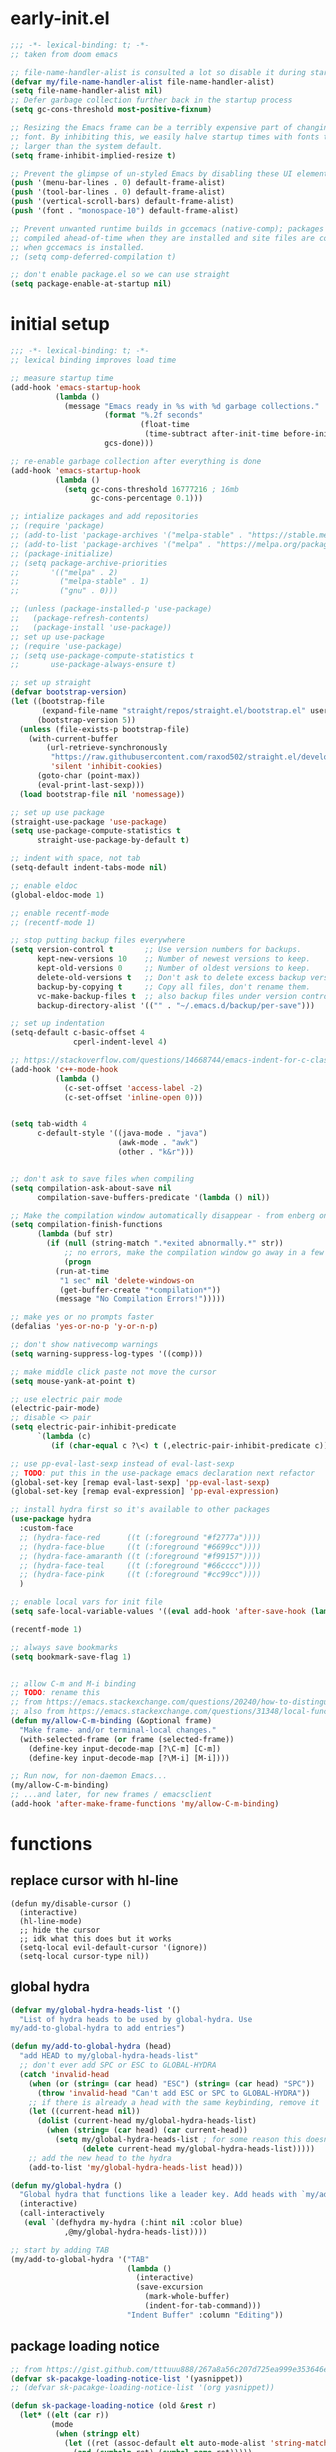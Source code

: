 * early-init.el
#+begin_src emacs-lisp :tangle early-init.el
;;; -*- lexical-binding: t; -*-
;; taken from doom emacs

;; file-name-handler-alist is consulted a lot so disable it during startup
(defvar my/file-name-handler-alist file-name-handler-alist)
(setq file-name-handler-alist nil)
;; Defer garbage collection further back in the startup process
(setq gc-cons-threshold most-positive-fixnum)

;; Resizing the Emacs frame can be a terribly expensive part of changing the
;; font. By inhibiting this, we easily halve startup times with fonts that are
;; larger than the system default.
(setq frame-inhibit-implied-resize t)

;; Prevent the glimpse of un-styled Emacs by disabling these UI elements early.
(push '(menu-bar-lines . 0) default-frame-alist)
(push '(tool-bar-lines . 0) default-frame-alist)
(push '(vertical-scroll-bars) default-frame-alist)
(push '(font . "monospace-10") default-frame-alist)

;; Prevent unwanted runtime builds in gccemacs (native-comp); packages are
;; compiled ahead-of-time when they are installed and site files are compiled
;; when gccemacs is installed.
;; (setq comp-deferred-compilation t)

;; don't enable package.el so we can use straight
(setq package-enable-at-startup nil)
#+end_src

* initial setup
#+begin_src emacs-lisp :tangle yes
;;; -*- lexical-binding: t; -*-
;; lexical binding improves load time

;; measure startup time
(add-hook 'emacs-startup-hook
          (lambda ()
            (message "Emacs ready in %s with %d garbage collections."
                     (format "%.2f seconds"
                             (float-time
                              (time-subtract after-init-time before-init-time)))
                     gcs-done)))

;; re-enable garbage collection after everything is done
(add-hook 'emacs-startup-hook
          (lambda ()
            (setq gc-cons-threshold 16777216 ; 16mb
                  gc-cons-percentage 0.1)))

;; intialize packages and add repositories
;; (require 'package)
;; (add-to-list 'package-archives '("melpa-stable" . "https://stable.melpa.org/packages/"))
;; (add-to-list 'package-archives '("melpa" . "https://melpa.org/packages/"))
;; (package-initialize)
;; (setq package-archive-priorities
;;       '(("melpa" . 2)
;;         ("melpa-stable" . 1)
;;         ("gnu" . 0)))

;; (unless (package-installed-p 'use-package)
;;   (package-refresh-contents)
;;   (package-install 'use-package))
;; set up use-package
;; (require 'use-package)
;; (setq use-package-compute-statistics t
;;       use-package-always-ensure t)

;; set up straight
(defvar bootstrap-version)
(let ((bootstrap-file
       (expand-file-name "straight/repos/straight.el/bootstrap.el" user-emacs-directory))
      (bootstrap-version 5))
  (unless (file-exists-p bootstrap-file)
    (with-current-buffer
        (url-retrieve-synchronously
         "https://raw.githubusercontent.com/raxod502/straight.el/develop/install.el"
         'silent 'inhibit-cookies)
      (goto-char (point-max))
      (eval-print-last-sexp)))
  (load bootstrap-file nil 'nomessage))

;; set up use package
(straight-use-package 'use-package)
(setq use-package-compute-statistics t
      straight-use-package-by-default t)

;; indent with space, not tab
(setq-default indent-tabs-mode nil)

;; enable eldoc
(global-eldoc-mode 1)

;; enable recentf-mode
;; (recentf-mode 1)

;; stop putting backup files everywhere
(setq version-control t       ;; Use version numbers for backups.
      kept-new-versions 10    ;; Number of newest versions to keep.
      kept-old-versions 0     ;; Number of oldest versions to keep.
      delete-old-versions t   ;; Don't ask to delete excess backup versions.
      backup-by-copying t     ;; Copy all files, don't rename them.
      vc-make-backup-files t  ;; also backup files under version control
      backup-directory-alist '(("" . "~/.emacs.d/backup/per-save"))) 

;; set up indentation
(setq-default c-basic-offset 4
              cperl-indent-level 4)

;; https://stackoverflow.com/questions/14668744/emacs-indent-for-c-class-method
(add-hook 'c++-mode-hook
          (lambda ()
            (c-set-offset 'access-label -2)
            (c-set-offset 'inline-open 0)))


(setq tab-width 4
      c-default-style '((java-mode . "java")
                        (awk-mode . "awk")
                        (other . "k&r")))


;; don't ask to save files when compiling
(setq compilation-ask-about-save nil
      compilation-save-buffers-predicate '(lambda () nil))

;; Make the compilation window automatically disappear - from enberg on #emacs
(setq compilation-finish-functions
      (lambda (buf str)
        (if (null (string-match ".*exited abnormally.*" str))
            ;; no errors, make the compilation window go away in a few seconds
            (progn
	      (run-at-time
	       "1 sec" nil 'delete-windows-on
	       (get-buffer-create "*compilation*"))
	      (message "No Compilation Errors!")))))

;; make yes or no prompts faster
(defalias 'yes-or-no-p 'y-or-n-p)

;; don't show nativecomp warnings
(setq warning-suppress-log-types '((comp)))

;; make middle click paste not move the cursor
(setq mouse-yank-at-point t)

;; use electric pair mode
(electric-pair-mode)
;; disable <> pair
(setq electric-pair-inhibit-predicate
      `(lambda (c)
         (if (char-equal c ?\<) t (,electric-pair-inhibit-predicate c))))

;; use pp-eval-last-sexp instead of eval-last-sexp
;; TODO: put this in the use-package emacs declaration next refactor
(global-set-key [remap eval-last-sexp] 'pp-eval-last-sexp)
(global-set-key [remap eval-expression] 'pp-eval-expression)

;; install hydra first so it's available to other packages
(use-package hydra
  :custom-face 
  ;; (hydra-face-red      ((t (:foreground "#f2777a"))))
  ;; (hydra-face-blue     ((t (:foreground "#6699cc"))))
  ;; (hydra-face-amaranth ((t (:foreground "#f99157"))))
  ;; (hydra-face-teal     ((t (:foreground "#66cccc"))))
  ;; (hydra-face-pink     ((t (:foreground "#cc99cc"))))
  )

;; enable local vars for init file
(setq safe-local-variable-values '((eval add-hook 'after-save-hook (lambda () ( org-babel-tangle)) nil t)))

(recentf-mode 1)

;; always save bookmarks
(setq bookmark-save-flag 1)


;; allow C-m and M-i binding
;; TODO: rename this
;; from https://emacs.stackexchange.com/questions/20240/how-to-distinguish-c-m-from-return
;; also from https://emacs.stackexchange.com/questions/31348/local-function-key-map-gets-overwritten-by-emacsclient/31359#31359
(defun my/allow-C-m-binding (&optional frame)
  "Make frame- and/or terminal-local changes."
  (with-selected-frame (or frame (selected-frame))
    (define-key input-decode-map [?\C-m] [C-m])
    (define-key input-decode-map [?\M-i] [M-i])))

;; Run now, for non-daemon Emacs...
(my/allow-C-m-binding)
;; ...and later, for new frames / emacsclient
(add-hook 'after-make-frame-functions 'my/allow-C-m-binding)

#+end_src

* functions
** replace cursor with hl-line
#+begin_src elisp :tangle yes
(defun my/disable-cursor ()
  (interactive)
  (hl-line-mode)
  ;; hide the cursor
  ;; idk what this does but it works
  (setq-local evil-default-cursor '(ignore))
  (setq-local cursor-type nil))
#+end_src

** global hydra
#+begin_src emacs-lisp :tangle yes
(defvar my/global-hydra-heads-list '()
  "List of hydra heads to be used by global-hydra. Use
my/add-to-global-hydra to add entries")

(defun my/add-to-global-hydra (head)
  "add HEAD to my/global-hydra-heads-list"
  ;; don't ever add SPC or ESC to GLOBAL-HYDRA
  (catch 'invalid-head
    (when (or (string= (car head) "ESC") (string= (car head) "SPC"))
      (throw 'invalid-head "Can't add ESC or SPC to GLOBAL-HYDRA"))
    ;; if there is already a head with the same keybinding, remove it
    (let ((current-head nil))
      (dolist (current-head my/global-hydra-heads-list)
        (when (string= (car head) (car current-head))
          (setq my/global-hydra-heads-list ; for some reason this doesn't work unless we use setq
                (delete current-head my/global-hydra-heads-list)))))
    ;; add the new head to the hydra
    (add-to-list 'my/global-hydra-heads-list head)))

(defun my/global-hydra ()
  "Global hydra that functions like a leader key. Add heads with `my/add-to-global-hydra`"
  (interactive)
  (call-interactively
   (eval `(defhydra my-hydra (:hint nil :color blue)
            ,@my/global-hydra-heads-list))))

;; start by adding TAB
(my/add-to-global-hydra '("TAB"
                          (lambda ()
                            (interactive)
                            (save-excursion
                              (mark-whole-buffer)
                              (indent-for-tab-command)))
                          "Indent Buffer" :column "Editing"))

#+end_src

** package loading notice
#+begin_src emacs-lisp :tangle yes
;; from https://gist.github.com/tttuuu888/267a8a56c207d725ea999e353646eec9
(defvar sk-pacakge-loading-notice-list '(yasnippet))
;; (defvar sk-pacakge-loading-notice-list '(org yasnippet))

(defun sk-package-loading-notice (old &rest r)
  (let* ((elt (car r))
         (mode
          (when (stringp elt)
            (let ((ret (assoc-default elt auto-mode-alist 'string-match)))
              (and (symbolp ret) (symbol-name ret)))))
         (pkg
          (cond ((symbolp elt) elt)
                ((stringp mode) (intern (string-remove-suffix "-mode" mode)))
                (t nil))))
    (if (not (member pkg sk-pacakge-loading-notice-list))
        (apply old r)
      (let ((msg (capitalize (format " %s loading ..." pkg)))
            (ovr (make-overlay (point) (point))))
        (when (fboundp 'company-cancel) (company-cancel))
        (setq sk-pacakge-loading-notice-list
              (delq pkg sk-pacakge-loading-notice-list))
        (unless sk-pacakge-loading-notice-list
          (advice-remove 'require #'sk-package-loading-notice)
          (advice-remove 'find-file #'sk-package-loading-notice))
        (message msg)
        (overlay-put ovr 'after-string
                     (propertize msg 'face '(:inverse-video t :weight bold)))
        (redisplay)
        (let ((ret (apply old r)))
          (delete-overlay ovr)
          ret)))))

(advice-add 'require :around #'sk-package-loading-notice)
(advice-add 'find-file-noselect :around #'sk-package-loading-notice)
#+end_src

* general
#+begin_src emacs-lisp :tangle yes
(use-package general
  :config
  ;; create leader key
  ;; bound to M-SPC in insert mode and SPC in all other modes
  ;; this has now been replaced with my/global-hydra
  ;; (general-create-definer leader-def
  ;;   :states '(normal insert emacs motion visual operater)
  ;;   :keymaps 'override
  ;;   :prefix "SPC"
  ;;   :non-normal-prefix "C-SPC"
  ;;   :prefix-map 'leader-prefix-map)

  ;; ;; global leader keys
  ;; (leader-def
  ;;   ;; indent whole buffer
  ;;   "TAB" (lambda ()
  ;;           (interactive)
  ;;           (save-excursion
  ;;             (mark-whole-buffer)
  ;;             (indent-for-tab-command))))
  ;; we have to demand general to global leader keys get bound during init
  (general-define-key
   :states '(normal motion visual operater)
   :keymaps 'override
   "SPC" 'my/global-hydra)

  (defun my/C-SPC (arg)
    "Call set-mark-command if there's a prefix arg, otherwise call my/global-hydra"
    (interactive "P")
    (if arg
        (set-mark-command arg)
      (call-interactively #'my/global-hydra)))
  (general-define-key
   :states '(normal insert emacs motion visual operater)
   :keymaps 'override
   "C-SPC" 'my/C-SPC)
  :demand t)
#+end_src

* visual customization
#+begin_src emacs-lisp :tangle yes
;; don't confirm when running load-theme interactively
(advice-add 'load-theme
            :around (lambda
                      (fn theme &optional no-confirm no-enable)
                      (funcall fn theme t)))

;; setup modeline
(use-package doom-modeline
  :init
  ;; show word count of region
  (setq doom-modeline-enable-word-count t)
  (doom-modeline-mode))

;; show line numbers in fringe, but only in programming modes
(add-hook 'prog-mode-hook 'display-line-numbers-mode)
(add-hook 'conf-mode-hook 'display-line-numbers-mode)

;; enable word wrapping in modes deriving from text-mode
(add-hook 'text-mode-hook 'visual-line-mode)

;; show column number in modeline
(column-number-mode 1)

;; make scrolling more like vim
(setq scroll-margin 2
      scroll-conservatively 10000
      scroll-preserve-screen-position t)
#+end_src

** theme
*** COMMENT kaolin
#+begin_src emacs-lisp :tangle yes
(use-package kaolin-themes
  :init
  (setq kaolin-themes-italic-comments t
        kaolin-themes-org-scale-headings nil
        kaolin-themes-distinct-company-scrollbar t
        kaolin-ocean-alt-bg t)
  (load-theme 'kaolin-shiva t)
  (set-face-attribute 'region nil :foreground 'unspecified) ;; make region face respect foreground

  :custom
  ;; skip startup screen and go to scratch buffer
  ;; TODO: see about using general-custom
  (inhibit-startup-screen t)
  :custom-face
  (font-lock-comment-delimiter-face ((t (:slant italic)))))
#+end_src

*** COMMENT doom
#+begin_src emacs-lisp :tangle yes
(use-package doom-themes
  :init (load-theme 'doom-dracula t)
  :custom
  ;; skip startup screen and go to scratch buffer
  ;; TODO: see about using general-custom
  (inhibit-startup-screen t)
  :custom-face
  (org-block ((t (:foreground "#f8f8f2"))))
  (font-lock-comment-face ((t (:slant italic))))
  (font-lock-comment-delimiter-face ((t (:slant italic)))))
#+end_src

*** COMMENT sanityinc tomorrow
#+begin_src emacs-lisp :tangle yes
(use-package color-theme-sanityinc-tomorrow
  :init (load-theme 'sanityinc-tomorrow-eighties t)
  :custom
  ;; skip startup screen and go to scratch buffer
  ;; TODO: see about using general-custom
  (inhibit-startup-screen t)
  :custom-face
  (font-lock-comment-face ((t (:slant italic))))
  (font-lock-comment-delimiter-face ((t (:slant italic)))))
#+end_src

*** COMMENT sanityinc solarized
#+begin_src emacs-lisp :tangle yes
(use-package color-theme-sanityinc-solarized
  :init (load-theme 'sanityinc-solarized-dark t)
  :custom
  ;; skip startup screen and go to scratch buffer
  ;; TODO: see about using general-custom
  (inhibit-startup-screen t)
  :custom-face
  (font-lock-comment-face ((t (:slant italic))))
  (font-lock-comment-delimiter-face ((t (:slant italic)))))
#+end_src

*** COMMENT base16
#+begin_src emacs-lisp :tangle yes
(use-package base16-theme
  :init (load-theme 'base16-lesbo t)
  :custom
  ;; skip startup screen and go to scratch buffer
  ;; TODO: see about using general-custom
  (inhibit-startup-screen t)
  :custom-face
  (font-lock-comment-face ((t (:slant italic))))
  (font-lock-comment-delimiter-face ((t (:slant italic)))))
#+end_src

*** COMMENT dracula
#+begin_src emacs-lisp :tangle yes
(use-package dracula-theme
  :init
  (setq dracula-enlarge-headings nil)
  (load-theme 'dracula t)
  :custom
  ;; skip startup screen and go to scratch buffer
  ;; TODO: see about using general-custom
  (inhibit-startup-screen t)
  :custom-face
  (font-lock-comment-face ((t (:slant italic))))
  (font-lock-comment-delimiter-face ((t (:slant italic))))
  ;; (match ((t (:foreground nil :distant-foreground "#f8f8f2" :background "#373844"))))
  )
#+end_src

*** COMMENT nord
#+begin_src emacs-lisp :tangle yes
(use-package nord-theme
  :init
  (load-theme 'nord t)
  :custom
  ;; skip startup screen and go to scratch buffer
  ;; TODO: see about using general-custom
  (inhibit-startup-screen t)
  :custom-face
  (font-lock-comment-face ((t (:slant italic))))
  (font-lock-comment-delimiter-face ((t (:slant italic)))))
#+end_src

*** modus
#+begin_src emacs-lisp :tangle yes
(use-package modus-themes
  :init
  ;; Add all your customizations prior to loading the themes
  (setq modus-themes-slanted-constructs t
        modus-themes-region '(bg-only)
        modus-themes-completions 'opinionated
        modus-themes-fringes 'intense
        modus-themes-org-blocks 'grayscale
        modus-themes-headings '((t . (rainbow)))
        modus-themes-bold-constructs nil
        ;; modus-themes-hl-line '(intense)
        modus-themes-markup '(background intense))
  
  ;; don't make modeline be variable pitched
  (set-face-attribute 'mode-line-active nil :inherit 'mode-line)

  ;; Load the theme files before enabling a theme
  (modus-themes-load-themes)
  :config
  ;; Load the theme of your choice:
  (modus-themes-load-vivendi) ;; OR (modus-themes-load-vivendi)
  :custom
  ;; skip startup screen and go to scratch buffer
  ;; TODO: see about using general-custom
  ;; TODO: add this to a (use-package emacs...) declaration
  (inhibit-startup-screen t)
  :general ("<f5>" 'modus-themes-toggle))
#+end_src

* evil
#+begin_src emacs-lisp :tangle yes
(use-package evil
  :demand t
  :init
  (setq-default cursor-in-non-selected-windows nil)
  (setq evil-want-keybinding nil
        ;; make ctrlf integration work
        evil-search-module 'evil-search)
  :general
  ;; alias C-e and M-e to C-p and M-p so scrolling with vim navigation keys works
  ;; this leaves us unable to access anything bound to C-e or M-e, but I don't really use thse keys
  ("C-e" (general-key "C-p")
   "M-e" (general-key "M-p")
   ;; use M-/ to unhighlight search
   "M-/" 'evil-ex-nohighlight)
  ;; modify basic evil keybindings
  (:keymaps 'global-map
            :states '(motion normal visual operator)
            ;; make evil obey visual-line-mode
            "n"      'evil-next-visual-line
            "e"      'evil-previous-visual-line
            [escape] 'keyboard-quit
            "TAB"    'indent-for-tab-command)
  ;; make text ojects work properly in colemak
  (:keymaps 'override
            :states '(visual operator)
            "u"      evil-inner-text-objects-map
            "i"      'evil-forward-char)
  :custom
  (evil-ex-search-persistent-highlight nil)
  (evil-ex-search-highlight-all t)
  :config
  ;; translate keybindings for colemak
  (general-translate-key nil '(motion normal visual operator)
    ;; change hjkl to hnei
    "n" "j"
    "e" "k"
    "i" "l"
    "N" "J"
    "E" "K"
    "I" "L"

    ;; rotate j t and f so j -> t -> f -> e
    "j" "t"
    "t" "f"
    "f" "e"
    "J" "T"
    "T" "F"
    "F" "E"

    ;; make k function as n so as not to disrupt muscle memory when searching
    "k" "n"
    "K" "N"

    ;; rotate u i and l so u -> i -> l -> u
    "u" "i"
    "i" "l"
    "l" "u"
    "U" "I"
    "I" "L"
    "L" "U")

  ;; enable evil mode
  (evil-mode 1))

;; enable vim keybindings everywhere
(use-package evil-collection
  :after evil
  :init
  (setq evil-collection-setup-minibuffer nil)
  ;; (defun my-hjkl-rotation (_mode mode-keymaps &rest _rest)
  ;;   (evil-collection-translate-key 'normal mode-keymaps
  ;;     "n" "j"
  ;;     "e" "k"
  ;;     "i" "l"
  ;;     "j" "e"
  ;;     "k" "n"
  ;;     "l" "i"))

  (defun my-hjkl-rotation (_mode mode-keymaps &rest _rest)
    (evil-collection-translate-key 'normal mode-keymaps
      (kbd "C-n") (kbd "C-j")
      (kbd "C-e") (kbd "C-k")))

  ;; called after evil-collection makes its keybindings
  ;; TODO: switch this to :hook
  (add-hook 'evil-collection-setup-hook #'my-hjkl-rotation)

  (evil-collection-init)
  :custom (evil-collection-company-use-tng nil) ; make company behave like emacs, not vim
  :config
  (evil-collection-init))

(use-package evil-surround
  :config
  (global-evil-surround-mode 1))
#+end_src

** evil org
#+begin_src emacs-lisp :tangle yes
; TODO: actually learn these keybindings
(use-package evil-org
  :after (:any (:all evil org) (:all evil org-agenda))
  :commands org-agenda
  :init
  ;; make keybindings work in insert mode
  (setq evil-org-use-additional-insert t
        ;; use colemak movement
        evil-org-movement-bindings '((up . "e") (down . "n") (left . "h") (right . "i"))

        ;; add keybindings for more things
        evil-org-key-theme '(navigation
                             insert
                             textobjects
                             additional
                             todo
                             heading
                             calendar))
  
  :hook ((org-mode . evil-org-mode)
         (evil-org-mode . evil-org-set-key-theme))
  :general
  ;; bind RET here so it doesn't clobber corfu
  (:keymaps 'org-mode-map "RET" 'evil-org-return)
  (:keymaps 'evil-org-mode-map 
            :states '(motion normal visual operator)
            "g i" 'org-down-element
            "U"   'evil-org-insert-line)
  ;; evil-org doesn't bind textobjects properly so we have manually redefine them
  (:keymaps 'evil-inner-text-objects-map
            "e" 'evil-org-inner-object
            "E" 'evil-org-inner-element
            "r" 'evil-org-inner-greater-element
            "R" 'evil-org-inner-subtree)
  (:keymaps 'org-agenda-mode-map
            :states '(motion normal visual operator)
            "n"   'org-agenda-next-item
            "e"   'org-agenda-previous-item
            "gn"  'org-agenda-next-item
            "ge"  'org-agenda-previous-item
            "gI"  'evil-window-bottom
            "C-n" 'org-agenda-next-line
            "C-e" 'org-agenda-previous-line
            "b"   'org-agenda-tree-to-indirect-buffer
            "N"   'org-agenda-priority-down
            "E"   'org-agenda-priority-up
            "I"   'org-agenda-do-date-later
            "M-n" 'org-agenda-drag-line-forward
            "M-e" 'org-agenda-drag-line-backward
            "C-S-i" 'org-agenda-todo-nextset ; Original binding "C-S-<right>"
            "l"   'org-agenda-undo
            "u"   'org-agenda-diary-entry
            "U"   'org-agenda-clock-in))
(use-package evil-org-agenda
  :straight nil ; don't ensure because it is built in to evil-org
  :after (:or evil-org org-agenda)
  :config
  (evil-org-agenda-set-keys))
#+end_src

* ctrlf
#+begin_src emacs-lisp :tangle yes
(use-package ctrlf
  :demand t
  :general
  (:states
   '(motion normal visual operator)
   "/" 'ctrlf-forward-regexp
   "?" 'ctrlf-backward-regexp)
  :config
  (ctrlf-mode))
#+end_src

* eshell
#+begin_src emacs-lisp :tangle yes
(use-package eshell
  :straight nil
  :defer t
  :general
  (:keymaps 'eshell-mode-map :states '(normal insert emacs motion visual operater)
            "C-e" 'eshell-previous-prompt
            "C-n" 'eshell-next-prompt
            "M-h" 'eshell-backward-argument
            "<M-i>" 'eshell-forward-argument
            "M-e" 'eshell-previous-matching-input-from-input
            "M-n" 'eshell-next-matching-input-from-input
            "C-a" 'eshell-kill-input))
#+end_src

* minibuffer completion
#+begin_src emacs-lisp :tangle yes
(use-package vertico
  :demand t
  ;; TODO: move this to somewhere better
  :general ("C-x C-a" 'find-file)
  :config
  (savehist-mode)
  (vertico-mode))

(use-package orderless
  :demand t
  :init
  (setq orderless-matching-styles '(orderless-initialism orderless-prefixes orderless-regexp)
        orderless-component-separator " +\\|/")

  :custom (completion-styles '(orderless)))

(use-package marginalia
  :demand t
  :init
  ;; TODO: figure out what happened to this variable
  ;; (setq marginalia-annotators
  ;;       '(marginalia-annotators-heavy
  ;;         marginalia-annotators-light))
  :config
  (marginalia-mode)
  ;; this fixes the annotations for describe variable/functions
  (add-to-list 'marginalia-annotator-registry
	       '(symbol-help marginalia-annotate-variable)))

(use-package embark
  :demand t
  :after which-key
  :init
  (setq embark-indicators #'embark-minimal-indicator)
  ;; disable which-key in favor of using C-h
  ;; (setq embark-action-indicator
  ;;       (lambda (map)
  ;;         (which-key--show-keymap "Embark" map nil nil 'no-paging)
  ;;         #'which-key--hide-popup-ignore-command)
  ;;       embark-become-indicator embark-action-indicator)
  :general
  (:keymaps 'override
            :states '(normal insert emacs motion visual operater)
            "C-." 'embark-act)
  (:keymaps 'vertico-map
            "C-." 'embark-act))

(use-package consult
  :defer t
  :config
  (defun my/consult-dont-preview-portage-bookmark ()
    "Buffer state function that doesn't preview Tramp buffers."
    (let ((orig-state (consult--bookmark-state))
          ;; TODO: maybe make this work for all tramp buffers
          ;; TODO: alsy maybe have this work for recentf too
          (filter (lambda (cand restore)
                    (if (or restore
                            (string= "portage" cand))
                        nil
                      cand))))
      (lambda (cand restore)
        (funcall orig-state (funcall filter cand restore) restore))))

  (setq consult--source-bookmark
        (plist-put consult--source-bookmark :state #'my/consult-dont-preview-portage-bookmark))

  :general
  ("M-'" 'consult-line)
  ("C-x b" 'consult-buffer)
  (:keymaps 'consult-narrow-map
            "<" 'consult-narrow-help))

(use-package consult-dir
  :general ("C-x C-d" 'consult-dir)
  (:keymaps 'vertico-map
            "C-x C-d" 'consult-dir
            "C-x C-a" 'consult-dir-jump-file))

(use-package embark-consult
  :demand t
  :after (embark consult)
  :hook
  (embark-collect-mode . embark-consult-preview-minor-mode))

#+end_src

* corfu
#+begin_src elisp :tangle yes
(use-package corfu
  :init
  (setq tab-always-indent 'complete
        corfu-quit-no-match t
        corfu-preview-current nil
        corfu-quit-at-boundary t
        corfu-auto t)
  
  (corfu-global-mode)
  
  (defun corfu-move-to-minibuffer ()
    "Transfer the current completion session to the minibuffer"
    (interactive)
    (let ((completion-extra-properties corfu--extra)
          completion-cycle-threshold completion-cycling)
      (apply #'consult-completion-in-region completion-in-region--data)))

  ;; stop C-n and C-e from being overridden
  (general-unbind '(insert normal motion visual operator) "C-n" "C-e" "C-d" "C-p")
  :general
  ("C-<tab>" 'completion-at-point)
  (:keymaps 'corfu-map
            "<C-m>" 'corfu-move-to-minibuffer
            "C-n" 'corfu-next
            "C-e" 'corfu-previous)
  :hook
  (eshell-mode . (lambda ()
                   (setq-local corfu-quit-at-boundary t
                               corfu-auto nil)
                   (corfu-mode))))

;; add more capf functions
(use-package cape
  :init
  (add-to-list 'completion-at-point-functions #'cape-dabbrev)
  (add-to-list 'completion-at-point-functions #'cape-file)
  (add-to-list 'completion-at-point-functions #'cape-keyword)
  (add-to-list 'completion-at-point-functions #'cape-ispell))

;; show corfu icons
(use-package kind-icon
  :after corfu
  :custom
  (kind-icon-default-face 'corfu-default) ; to compute blended backgrounds correctly
  :config
  (add-to-list 'corfu-margin-formatters #'kind-icon-margin-formatter))

;; show documentation
(use-package corfu-doc
  :straight (corfu-doc :type git :host github :repo "galeo/corfu-doc")
  :general (:keymaps 'corfu-map
                     "C-d" 'corfu-doc-toggle
                     ;; scroll-down and scroll-up are reversed for some reason here
                     "M-e" 'corfu-doc-scroll-down
                     "M-n" 'corfu-doc-scroll-up))

;; better eshell completion
(use-package pcmpl-args
  :init
  ;; corfu doc told me to add this part
  
  ;; Silence the pcomplete capf, no errors or messages!
  (advice-add 'pcomplete-completions-at-point :around #'cape-wrap-silent)

  ;; Ensure that pcomplete does not write to the buffer
  ;; and behaves as a pure `completion-at-point-function'.
  (advice-add 'pcomplete-completions-at-point :around #'cape-wrap-purify)

  :after eshell)
#+end_src

* dtache
#+begin_src emacs-lisp :tangle yes
(use-package dtache
  :after hydra
  :init
  (setq dtache-detach-key (kbd "C-\\"))
  :config
  ;; create a hydra for all the common actions
  (defhydra hydra-dtache (:color blue :hint nil)
    "
_SPC_: new, _a_: attach, _=_: diff, _r_: rerun, _w_: copy command, _W_: copy output, _k_: kill, _d_: delete"
    ("SPC" dtache-shell-command)
    ("a" dtache-attach-session)
    ("=" dtache-diff-session)
    ("r" dtache-rerun-session)
    ("w" dtache-copy-session-command)
    ("W" dtache-copy-session)
    ("k" dtache-kill-session)
    ("d" dtache-delete-session)
    ("o" dtache-consult-session))
  
  (my/add-to-global-hydra '("d" hydra-dtache/body "Dtache" :column "Misc"))
  
  ;; add embark actions to dtache-open-session
  (defvar embark-dtache-map (make-composed-keymap dtache-action-map embark-general-map))
  (add-to-list 'embark-keymap-alist '(dtache . embark-dtache-map))
  
  :hook (after-init . dtache-setup)
  :bind (([remap async-shell-command] . dtache-shell-command)))

(use-package dtache-consult
  :straight nil
  :after dtache ; included with dtache
  :bind ([remap dtache-open-session] . dtache-consult-session))

;; detatch commands run in eshell
(use-package dtache-eshell
  :straight nil ; included with dtache
  :hook (eshell-mode . dtache-eshell-mode))

;; enable detatching compile commands
(use-package dtache-compile
  :straight nil
  :hook (after-init . dtache-compile-setup)
  :bind (([remap compile] . dtache-compile)
         ([remap recompile] . dtache-compile-recompile)))
#+end_src

* org mode
** overall settings
#+begin_src emacs-lisp :tangle yes
;; TODO: refactor this whole section
(use-package org
  :demand t
  :init
  (setq ;; let emphasis markers be nested
   org-emphasis-regexp-components '("-[:space:]('\"{*/=~_" "-[:space:].,*/=~_:!?;'\")}\\[" "[:space:]" "." 1)
   ;; start in org-mode with a source block for lisp evaluation
   initial-major-mode #'org-mode
   initial-scratch-message "#+begin_src emacs-lisp\n;; This block is for text that is not saved, and for Lisp evaluation.\n;; To create a file, visit it with \\[find-file] and enter text in its buffer.\n\n#+end_src\n\n")


  
  (add-hook 'org-mode-hook #'flyspell-mode)
  ;; override C-RET
  ;; (add-hook 'org-mode-hook
  ;;           (lambda ()
  ;;             (general-define-key
  ;;              :keymaps 'local
  ;;              :states '(motion normal visual operator insert)
  ;;              "C-return" 'company-complete)))

  ;; (add-hook 'org-mode-hook #'flyspell-buffer)
  (setq org-ellipsis " ▼"
        ;; make all images 600px wide
        org-image-actual-width 600
        ;; use smart quotes when exporting
        org-export-with-smart-quotes t
        ;; make checkbox counters recursive
        org-checkbox-hierarchical-statistics nil)

  (setq org-tags-column 0
        org-edit-src-content-indentation 0
        org-src-tab-acts-natively t
        org-src-window-setup 'current-window
        org-startup-folded t
        org-hide-emphasis-markers t
        org-catch-invisible-edits 'smart
        org-ctrl-k-protect-subtree t
        org-hide-leading-stars t)
        ;; org-adapt-indentation nil
        ;; org-startup-indented t

  ;; align tags to the right regardless of window size
  (defun org-keep-tags-to-right ()
    (interactive)
    (let ((buffer-modified (buffer-modified-p))
	  (inhibit-message t)) ;; don't say the new column with every time
      (when (and (equal major-mode 'org-mode)
		 (org-get-buffer-tags))
	(setq org-tags-column (- 3 (window-body-width)))
	(org-align-tags t)
	(when (not buffer-modified)
	  (set-buffer-modified-p nil)))))
  
  
  ;; TODO: switch to :hook
  ;; (add-hook 'window-configuration-change-hook 'org-keep-tags-to-right)
  ;; (add-hook 'focus-in-hook 'org-keep-tags-to-right)
  ;; (add-hook 'focus-out-hook 'org-keep-tags-to-right)

  :general (:keymaps 'org-mode-map :states '(normal insert) "M-n" nil)
  :config
  ;; TODO: switch this to custom-face
  ;; (set-face-attribute 'org-block-begin-line nil :background 'unspecified)
  ;; (set-face-attribute 'org-block-end-line nil :background 'unspecified)
  (set-face-attribute 'org-block nil :extend t)
  ;; :general
  ;; (:keymaps 'org-mode-map
  ;;           :states 'insert
  ;;           "C-<return>" 'company-complete)
  :custom-face
  ;; make default face in org src block look right
  ;; (org-block ((t (:foreground "#cbced0" :background "#232530" :extend t))))
  ;; (org-block ((t (:foreground "#cbced0"))))
  ;; highlight beginning and end of block
  ;; (org-block-begin-line ((t (:background "#2e303e" :extend t))))
  ;; (org-block-end-line ((t (:background "#2e303e" :extend t))))
  ;; switch outline-4 and outline-4 so I don't see comment face as much
  ;; (outline-4 ((t (:foreground "#efaf8e"))))
  ;; (outline-8 ((t (:foreground "#6f6f70"))))
  )

(use-package org-appear
  :after org
  :hook (org-mode . org-appear-mode))
#+end_src

** org export
*** Latex
#+begin_src emacs-lisp :tangle yes
(use-package ox ; needed for org-export-filter-headline-function
  :straight nil
  :defer t
  :config
  ;; use the soul and csquotes packages
  ;; TODO: see if this can be done with 1 call to add-to-list
  (add-to-list 'org-latex-packages-alist '("" "soul"))
  (add-to-list 'org-latex-packages-alist '("" "csquotes"))
  ;; define a general purpose assignment class and make it the default
  (add-to-list 'org-latex-classes
               '("assignment"
                 "\\documentclass[11pt]{article}
\\usepackage[margin=1in]{geometry}
\\usepackage[doublespacing]{setspace}
\\setlength{\\parskip}{1em}
[DEFAULT-PACKAGES]
[PACKAGES]
\\usepackage{titlesec}
\\titleformat*{\\section}{\\Large\\bfseries}
\\titleformat*{\\subsection}{\\large\\bfseries}
\\titleformat*{\\subsubsection}{\\bfseries}
\\titleformat*{\\paragraph}{\\bfseries}
\\titleformat*{\\subparagraph}{\\bfseries}
\\titlespacing\\section{0pt}{-10pt}{-10pt}
\\titlespacing\\subsection{0pt}{-10pt}{-10pt}
\\titlespacing\\subsubsection{0pt}{-10pt}{-10pt}
\\setlength{\\parindent}{4em}

\\setcounter{secnumdepth}{0}
[EXTRA]

\\makeatletter
\\renewcommand\\maketitle{
\\begin{flushright}
  \\@author\\\\
  \\@date
\\end{flushright}
\\begin{center}
  \\Large{\\@title}
\\end{center}
}
\\makeatother
"
                 ("\\section{%s}" . "\\section*{%s}")
                 ("\\subsection{%s}" . "\\subsection*{%s}")
                 ("\\subsubsection{%s}" . "\\subsubsection*{%s}")
                 ("\\paragraph{%s}" . "\\paragraph*{%s}")
                 ("\\subparagraph{%s}" . "\\subparagraph*{%}")
                 ("\\subparagraph{%s}" . "\\subparagraph*{%}")
                 ("\\subparagraph{%s}" . "\\subparagraph*{%}")
                 ("\\subparagraph{%s}" . "\\subparagraph*{%}")
                 ("\\subparagraph{%s}" . "\\subparagraph*{%}")
                 ("\\subparagraph{%s}" . "\\subparagraph*{%}")
                 ("\\subparagraph{%s}" . "\\subparagraph*{%}")
                 ("\\subparagraph{%s}" . "\\subparagraph*{%}")
                 ("\\subparagraph{%s}" . "\\subparagraph*{%}")
                 ("\\subparagraph{%s}" . "\\subparagraph*{%}")))
  (setq org-latex-default-class "assignment")

  ;; don't ever switch to enumerate for headlines
  (setq org-export-headline-levels -1
        ;; org-latex-pdf-process '("latexmk -pvc -cd -interaction=nonstopmode %f")
        TeX-auto-local ".build"
        org-export-with-toc nil
        org-export-with-tags nil)
  ;; dont add \label when exporting
  ;; from https://stackoverflow.com/questions/18076328/org-mode-export-to-latex-suppress-generation-of-labels
  (defun rm-org-latex-labels (text backend _info)
    "Remove labels auto-generated by `org-mode' export to LaTeX."
    (when (eq backend 'latex)
      (replace-regexp-in-string "\\\\label{sec:org[a-f0-9]+}\n" "" text)))

  (add-to-list #'org-export-filter-headline-functions
               #'rm-org-latex-labels)
  ;; add ignore tag that will make org-export ignore the headline but keep the body
  ;; (defun org-ignore-headline (contents backend info)
  ;;   "Ignore headlines with tag `ignore'."
  ;;   (when (and (org-export-derived-backend-p backend 'latex 'html 'ascii)
  ;;              (string-match "\\`.*ignore.*\n"
  ;;                            (downcase contents)))
  ;;     (replace-match "" nil nil contents)))

  ;; (add-to-list 'org-export-filter-headline-functions 'org-ignore-headline)


  ;; ignore tags without the noignore headline in latex export
  (defun org-noignore-headline (contents backend info)
    "Ignore headlines without tag `noignore'."
    (unless (string-match "\\`.*noignore.*\n" (downcase contents))
      (when (and (org-export-derived-backend-p backend 'latex)
                 (string-match "\\`.*\n"
                               (downcase contents)))
        (replace-match "" nil nil contents))))

  (add-to-list 'org-export-filter-headline-functions 'org-noignore-headline)
  
  
(defun my/toggle-org-latex-export-on-save ()
  "Toggle auto export to latex when saving an org buffer"
  (interactive)
  (if (memq 'org-latex-export-to-latex after-save-hook)
      (progn
        (org-latex-export-to-latex t)
        (remove-hook 'after-save-hook 'org-latex-export-to-latex t)
        (message "Disabled org latex export on save for current buffer..."))
    (add-hook 'after-save-hook 'org-latex-export-to-latex nil t)
    (message "Enabled org latex export on save for current buffer..."))))
#+end_src

*** HTML
#+begin_src emacs-lisp :tangle yes
(use-package htmlize
  :init
  ;; use readthedocs stylesheet for html export
  ;; from fniessen.github.org/org-html-themes
  (setq org-html-head
        (concat "<link rel=\"stylesheet\" type=\"text/css\" href=\"https://fniessen.github.io/org-html-themes/src/readtheorg_theme/css/htmlize.css\"/>\n"
                "<link rel=\"stylesheet\" type=\"text/css\" href=\"https://fniessen.github.io/org-html-themes/src/readtheorg_theme/css/readtheorg.css\"/>\n"
                "<script src=\"https://ajax.googleapis.com/ajax/libs/jquery/2.1.3/jquery.min.js\"></script>\n"
                "<script src=\"https://maxcdn.bootstrapcdn.com/bootstrap/3.3.4/js/bootstrap.min.js\"></script>\n"
                "<script type=\"text/javascript\" src=\"https://fniessen.github.io/org-html-themes/src/lib/js/jquery.stickytableheaders.min.js\"></script>\n"
                "<script type=\"text/javascript\" src=\"https://fniessen.github.io/org-html-themes/src/readtheorg_theme/js/readtheorg.js\"></script>\n"
                "<style>pre.src{background:#ffffff;color:#000000;} </style>\n"
                "<style>#postamble .date{color:#6f6f70;} </style>"))
  :defer t)
#+end_src

** org agenda
#+begin_src emacs-lisp :tangle yes
(use-package org-agenda
  :straight nil
  :defer t
  :init
  (setq org-directory "~/org"
        ;; inbox.org must be first here or refiletargets will break
        org-agenda-files (list "~/org/inbox.org"
                               "~/org/agenda.org")
        org-todo-keywords '((sequence "TODO(t)" "NEXT(n)" "HOLD(h)" "|" "DONE(d)" "CANCELLED(c)"))
        ;; org-agenda-window-setup 'current-frame ; make agenda buffer only use the current frame
        org-use-fast-todo-selection 'expert

        
        
        org-agenda-prefix-format
        '((agenda . "  %i %-12:c%?-12t% s")
          (todo   . "  ")
          (tags   . "  %(my/org-print-parent-heading)")
          (search . "  %i %-12:c"))
        
        ;; org-agenda-hide-tags-regexp "inbox\\|school\\|computer\\|emacs"
        org-agenda-hide-tags-regexp ".*"
        org-refile-targets `((,(cdr org-agenda-files) :maxlevel . 9))
        org-refile-use-outline-path 'file
        org-outline-path-complete-in-steps nil

        org-log-done 'time ; record when tasks are completed so we can see what was done today

        org-capture-templates
        `(("i" "Inbox" entry  (file "inbox.org")
           "* TODO %?\n/Entered on/ %U")))
  
  (add-to-list 'org-modules 'org-habit t)
  ;; save agenda buffers before quitting
  ;; from https://emacs.stackexchange.com/questions/477/how-do-i-automatically-save-org-mode-buffers
  (advice-add 'org-agenda-quit :before 'org-save-all-org-buffers)
  
  ;; helper functions for org-agenda-custom-commands
  ;; from https://emacs.cafe/emacs/orgmode/gtd/2017/06/30/orgmode-gtd.html
  ;; modified to also skip entries that are scheaduled or have a deadline
  (defun my/org-agenda-skip-all-siblings-but-highest-priority ()
    "Skip all but the highest priority TODO entry that is unscheduled and has no deadline."
    (let ((should-skip-entry nil)
          (priority (my/most-positive-fixnum-if-nil
                     (org-element-property :priority (org-element-at-point)))))
      (unless (my/org-agenda-is-heading-valid-for-unscheduled-tasks priority)
        (setq should-skip-entry t))
      (when (my/org-agenda-scan-for-higher-priority-siblings-below)
        (setq should-skip-entry t))
      (save-excursion
        (while (and (not should-skip-entry) (org-goto-sibling t))
          (when (my/org-agenda-is-heading-valid-for-unscheduled-tasks priority)
            (setq should-skip-entry t))))
      (when should-skip-entry
        (or (outline-next-heading)
            (goto-char (point-max))))))

  (defun my/org-agenda-is-heading-valid-for-unscheduled-tasks (priority)
    "Return t if todo state of the element at point is \"TODO\", it is not scheduled,
it has no deadline, and it's priority is >= PRIORITY"
    ;; it should be noted that in org, smallers numbers represent higher priorities
    (let ((current-heading-priority (my/most-positive-fixnum-if-nil
                                     (org-element-property :priority (org-element-at-point)))))
      (and (string= "TODO" (org-get-todo-state))
           (not (org-element-property :deadline (org-element-at-point)))
           (not (org-element-property :scheduled (org-element-at-point)))
           (<= current-heading-priority priority))))

  (defun my/org-agenda-scan-for-higher-priority-siblings-below ()
    "Return t if the current heading has a sibling below it of a
higher priority"
    (let ((return-val nil)
          (priority (my/most-positive-fixnum-if-nil
                     (org-element-property :priority (org-element-at-point)))))
      (save-excursion
        (while (org-goto-sibling)
          (when (and (my/org-agenda-is-heading-valid-for-unscheduled-tasks priority)
                     (> priority (my/most-positive-fixnum-if-nil
                                  (org-element-property :priority (org-element-at-point)))))
            (setq return-val t))))
      return-val))

  (defun my/most-positive-fixnum-if-nil (num)
    "If NUM is nil, return most-positive-fixnum. Otherwise return NUM"
    (if num
        num
      most-positive-fixnum))

  (defun my/org-print-parent-heading ()
    "Print the name of the parent of the org element at point
The name is formatted to end in a colon and take up 24 characters
If the element has no header, return an empty string
If the parent heading has the tag \"printParentHeadingRecurse\", go up a level"
    (save-excursion
      (if (org-up-heading-safe)
          (if (member "printParentHeadingRecurse" (org-get-local-tags))
              (my/org-print-parent-heading)
            (format "%-24s" 
                    ;; (concat
                    (org-element-property :title (org-element-at-point))
                    ;; ":")
                    ))
        "")))
  
  (setq org-agenda-custom-commands
        '((" " "Agenda"
           ;; weekly agenda
           ((agenda "" ((org-agenda-span 7)
                        ;; don't wark about deadlines because they will be displayed below
                        (org-deadline-warning-days 0)))

            ;; tasks to refile
            (tags "inbox"
                  ((org-agenda-overriding-header "\nInbox")))

            ;; next tasks
            (todo "NEXT"
                  ((org-agenda-overriding-header "\nNext Tasks")))

            ;; all tasks with a deadline
            (todo 'todo
                  ((org-agenda-skip-function
                    '(org-agenda-skip-entry-if 'notdeadline))
                   (org-agenda-sorting-strategy '(deadline-up))
                   (org-agenda-overriding-header "\nDeadlines")))

            ;; the first TODO item that isn't NEXT and has no deadline or schedule from each heading
            ;; this shows things that would otherwise get list
            (tags "-inbox"
                  ((org-agenda-skip-function #'my/org-agenda-skip-all-siblings-but-highest-priority)
                   (org-agenda-sorting-strategy '(priority-down))
                   (org-agenda-overriding-header "\nUndated Tasks")))

            ;; tasks that were completed today
            ;; from https://www.labri.fr/perso/nrougier/GTD/index.html
            (tags "CLOSED>=\"<today>\""
                  ((org-agenda-overriding-header "\nCompleted Today"))))

           ((org-agenda-compact-blocks t)))))

  (defhydra hydra-org (:color blue :hint nil)
    "
_a_: Agenda, _c_: Capture"
    ("a" org-agenda)
    ("c" org-capture))

  (my/add-to-global-hydra '("o" hydra-org/body "Org" :column "Misc"))
  
  ;; (use-package hl-line+)
  ;; start with cursor on first item
  :hook 
  (org-agenda-mode . my/disable-cursor))
#+end_src

* flycheck
#+begin_src emacs-lisp :tangle yes
(use-package flycheck
  :defer 1
  :init
  (setq-default flycheck-disabled-checkers '(emacs-lisp-checkdoc))
  :config
  (global-flycheck-mode))
#+end_src

* folding
#+begin_src emacs-lisp :tangle yes
(use-package vimish-fold)

(use-package evil-vimish-fold
  :after vimish-fold
  :init
  ;; enable in all modes, not just prog-mode
  (setq evil-vimish-fold-target-modes '(prog-mode conf-mode text-mode))
  (global-evil-vimish-fold-mode)
  :general
  (:states
   '(motion normal visual)
   "z SPC" 'evil-toggle-fold
   "za" 'vimish-fold-avy
   "zn" ' evil-vimish-fold/next-fold
   "ze" ' evil-vimish-fold/previous-fold))
#+end_src

* projectile
#+begin_src emacs-lisp :tangle yes
(use-package projectile
  :defer 0.5
  :after (hydra)
  :init
  (setq projectile-project-search-path '("~/")
        ;; projectile-project-search-path '("~/" "~/code")
        projectile-indexing-method 'hybrid ;; needed to make sorting work
        projectile-sort-order 'default)
  
  (defun my/projectile-find-org-file ()
    "call projectile-find-file-dwim but pretend the current dir is ~/org"
    (interactive)
    (let ((default-directory "~/org/"))
      (call-interactively 'projectile-find-file-dwim)))

  (defun my/projectile-popwin-eshell ()
    (interactive)
    (popwin:display-buffer-1
     (save-window-excursion
       (call-interactively 'projectile-run-eshell))))

  (defhydra hydra-projectile (:color blue :hint nil)
    "
^Projectile
^Find File^            ^Navigate Files^       ^^Buffers^              ^Search/Tags^          ^^^Exec^
^^---------------------^^---------------------^^^---------------------^^---------------------^^^^----------------
_f_: find file         _p_: switch project    ^_b_: list buffers      _r_: ripgrep           ^^_x_: run
_a_: all known files   _e_: toggle extensions _\%_: query replace     _O_: multi occur       ^^_c_: compile
_d_: find dir          _T_: switch to test    ^_S_: save buffers      _g_: find tag          ^^_C_: configure
_o_: file in ~/org     _s_: eshell            ^_k_: kill buffers      _G_: regenerate tags   ^^_t_: test
_D_: edit dir-locals   ^^                     ^^^                     ^^                   _!_/_&_: shell command
"
    ("f" projectile-find-file-dwim)
    ("a" projectile-find-file-in-known-projects)
    ("d" projectile-find-dir)
    ("o" my/projectile-find-org-file)

    ("p" projectile-switch-project)
    ("e" projectile-find-other-file)
    ("T" projectile-toggle-between-implementation-and-test)
    ("s" my/projectile-popwin-eshell)

    ("b" projectile-switch-to-buffer)
    ("%" projectile-replace)
    ("S" projectile-save-project-buffers)
    ("k" projectile-kill-buffers)

    ("r" projectile-rg)
    ("O" projectile-multi-occur)
    ("g" projectile-find-tag)
    ("G" projectile-regenerate-tags)

    ("x" projectile-run-project) 
    ("c" projectile-compile-project)
    ("C" projectile-configure-project)
    ("t" projectile-test-project)

    ("D" projectile-edit-dir-locals)
    ("!" projectile-run-shell-command-in-root)
    ("&" projectile-run-async-shell-command-in-root))

  (my/add-to-global-hydra '("p" hydra-projectile/body "Projectile" :column "Tools"))
  :config
  (projectile-mode 1)

  :general (:keymaps 'projectile-mode-map
                     "C-c p"  'projectile-command-map))

#+end_src

* popwin
#+begin_src emacs-lisp :tangle yes
(use-package popwin
  :after (general hydra)
  :demand t
  :init
  (defun my/popwin-eshell ()
    (interactive)
    (popwin:display-buffer-1
     (or (get-buffer "*eshell*")
         (save-window-excursion
           (call-interactively 'eshell)))))


  (defhydra hydra-popwin (:color blue :hint nil :idle 0.1)
    "
  ^Buffers^             ^Window Placement^      ^Misc^
--^^--------------------^^----------------------^^-------------------
  _b_: show buffer      _c_: close popup        _m_: display messages
  _l_: show last buffer _f_: maximize popup     _o_: open file
_SPC_: switch to popup  _s_: make popup sticky  _s_: open eshell

"
    ("b"   popwin:popup-buffer)
    ("l"   popwin:popup-last-buffer)
    ("SPC" popwin:select-popup-window)

    ("c"   popwin:close-popup-window)
    ("f"   popwin:one-window)
    ("S"   popwin:stick-popup-window)

    ("m"   popwin:messages)
    ("o"   popwin:find-file)
    ("s"   my/popwin-eshell))

  (my/add-to-global-hydra '("t" hydra-popwin/body "Popwin" :column "Misc"))
  :config
  (push '("\\*dtache.*" :regexp t) popwin:special-display-config)
  (push '("\\*vterm\\*" :regexp t) popwin:special-display-config)
  (popwin-mode 1))
#+end_src

* yasnippet
#+begin_src emacs-lisp :tangle yes
(use-package yasnippet
  :defer 5
  :config
  (yas-global-mode))
(use-package yasnippet-snippets
  :after yasnippet)
#+end_src

* lsp
#+begin_src emacs-lisp :tangle yes
(use-package lsp-mode
  :defer t
  :custom
  (lsp-enable-on-type-formatting nil)
  (lsp-enable-indentation nil)
  :hook
  ((before-save . (lambda () (when (bound-and-true-p lsp-mode) (lsp-format-buffer))))
   (c++-mode . lsp)))

#+end_src

* magit
#+begin_src emacs-lisp :tangle yes
(use-package magit
  :defer t
  :init
  ;; "n" binding gets overridden, so we have to rebind it every time we open magit
  (add-hook 'magit-mode-hook
            (lambda ()
              (general-define-key
               :keymaps 'local
               :states '(motion normal visual operator)
               "n" 'magit-section-forward))) 
  :general
  (:keymaps 'magit-mode-map
            :states '(motion normal visual operator)
            "TAB" 'magit-section-cycle
            "e" 'magit-section-backward))

;; add support for git forges
(use-package forge :after magit)
#+end_src

* latex
#+begin_src emacs-lisp :tangle yes
(use-package auctex
  :after tex
  :no-require t
  :init
  ;; compile with latexmk
  (setq-default TeX-command-default "Latexmk")

  ;; parse on save
  (setq TeX-auto-save t
        ;; parse on load
        TeX-parse-self t
        TeX-master nil)
  :hook (LaTeX-mode . (lambda () (setq TeX-command-default "Latexmk")))
  :config
  (push 
   '("Latexmk" "latexmk -pvc -interaction=nonstopmode %t" TeX-run-TeX nil t
     :help "Make pdf output using latexmk.")
   TeX-command-list))
#+end_src

* other packages
#+begin_src emacs-lisp :tangle yes
(use-package transmission
  :init
  (setq transmission-refresh-modes
        '(transmission-mode transmission-files-mode transmission-info-mode transmission-peers-mode))
  :hook ((transmission-mode .       my/disable-cursor)
         (transmission-files-mode . my/disable-cursor)
         (transmission-info-mode .  my/disable-cursor)
         (transmission-peers-mode . my/disable-cursor)))

;; TODO: see if this is actually the package I should be using
(use-package haskell-mode)

(use-package ebuild-mode)

(use-package package.use-mode
  :straight (package.use-mode :type git :host github :repo "C-xC-c/package.use-mode"))

(use-package esh-help
  :after esh-mode
  :config
  (setup-esh-help-eldoc))

(use-package eshell-syntax-highlighting
  :after esh-mode
  :demand t
  :config
  ;; Enable in all Eshell buffers.
  (eshell-syntax-highlighting-global-mode +1))

(use-package rainbow-mode
  :init
  (setq rainbow-html-colors nil
        rainbow-r-colors nil
        rainbow-x-colors nil)
  :hook (prog-mode . rainbow-mode))

(use-package avy
  :init 
  (setq avy-keys '(?a ?r ?s ?t ?n ?e ?i ?o))
  (my/add-to-global-hydra '("a" avy-goto-subword-1 "Avy" :column "Editing"))
  :commands avy-goto-subword-1)

(use-package iedit
  :init 
  (my/add-to-global-hydra '("i" iedit-mode "Iedit" :column "Editing")))

(use-package comment-dwim-2
  :general
  ("M-;" 'comment-dwim-2)
  (:keymaps 'org-mode-map "M-;" 'org-comment-dwim-2))

(use-package aggressive-indent
  :demand t
  :config
  (global-aggressive-indent-mode 1)
  ;; don't enable in html mode
  (add-to-list 'aggressive-indent-excluded-modes 'html-mode)

  ;; stop indenting the next line in c-like modes if ; is not entered yet
  (add-to-list
   'aggressive-indent-dont-indent-if
   '(and (derived-mode-p 'c++-mode)
         (null (string-match "\\([;{}]\\|\\b\\(if\\|for\\|while\\)\\b\\)"
                             (thing-at-point 'line))))))
(use-package which-key
  :demand t
  :config (which-key-mode 1))

(use-package highlight-numbers
  ;; enable in programming modes
  :hook ((prog-mode . highlight-numbers-mode)
         (conf-mode . highlight-numbers-mode)))

(use-package smart-compile
  :defer t
  :init
  (my/add-to-global-hydra '("m" smart-compile "Smart Compile" :column "Tools")))

(use-package undo-tree
  :demand t
  :config
  (global-undo-tree-mode)
  :custom
  (evil-undo-system 'undo-tree))

(use-package minimap
  :defer t
  :init (setq minimap-window-location 'right))

(use-package vterm
  :defer t
  :init (setq vterm-always-compile-module t))
#+end_src

* final cleanup
#+begin_src emacs-lisp :tangle yes
;; reset file-name-handler-alist
(when (boundp 'my/file-name-handler-alist)
      (setq file-name-handler-alist my/file-name-handler-alist))
#+end_src

* COMMENT archive
** company
#+begin_src emacs-lisp :tangle yes
(use-package company
  :defer 0.75
  :config (global-company-mode)
  :general
  ("C-<return>" 'company-complete)
  (:keymaps 'company-posframe-active-map
            "C-n" 'next-line
            "C-e" 'next-line))

(use-package company-posframe
  :after company
  :init
  (setq company-posframe-show-indicator nil
        company-posframe-show-metadata nil)
  :config (company-posframe-mode t))
#+end_src

** ivy
#+begin_src emacs-lisp :tangle yes
;; make sure we have flx so ivy does better fuzzy matching
(use-package flx :defer t)
;; not having ivy-hydra breaks some things
(use-package ivy-hydra :defer t)

(use-package ivy
  :init
  ;; use fuzzy search everywhere except swiper
  (setq ivy-re-builders-alist
        '((swiper . ivy--regex-plus)
          (t      . ivy--regex-fuzzy)))

  :general
  ;; C-x C-a is much more comfortable on colemak than C-x C-f
  ("C-x C-a" 'counsel-find-file
   ;; use counsel to insert unicode characters
   "C-x 8 RET" 'counsel-unicode-char
   ;; replace isearch with swiper
   "C-s" 'swiper)
  (:keymaps 'ivy-minibuffer-map
            ;; make enter descend into directory instead of opening dired
            "RET" 'ivy-alt-done
            ;; make C-j open dired instead
            "C-j" 'ivy-immediate-done)
  :diminish ivy-mode
  :config
  (ivy-mode 1)
  :demand t)

(use-package counsel
  :after ivy
  :general
  (:keymaps 'swiper-map
            "ESC" 'minibuffer-keyboard-quit)
  :config
  (counsel-mode))

;; improve projectile integration
(use-package counsel-projectile
  :after (counsel projectile)
  :config (counsel-projectile-mode 1))
#+end_src

** quickrun
#+begin_src emacs-lisp :tangle yes
(use-package quickrun
  :after hydra
  :defer t
  :init
  (defhydra hydra-quickrun (:color blue :hint nil)
    "
_c_: Compile, _r_: Run, _s_: Run in shell, _a_: Run with arg, _R_: Run region"
    ("c" quickrun-compile-only)
    ("r" quickrun)
    ("s" quickrun-shell)
    ("a" quickrun-with-arg)
    ("R" quickrun-region))
  (my/add-to-global-hydra '("r" hydra-quickrun/body "Quickrun" :column "Tools"))
#+end_src

** smartparens
#+begin_src emacs-lisp :tangle yes
(use-package smartparens
  :demand t
  :init
  ;; bind <leader>-s to smartparens hydra
  (my/add-to-global-hydra '("s" hydra-smartparens/body "Smartparens" :column "Editing"))
  
  :config
  (smartparens-global-strict-mode 1)
  ;; highlight matching delimiter
  (show-smartparens-global-mode 1)

  ;; hydra for most smartparens actions
  (defhydra hydra-smartparens (:hint nil)
    "
 Moving^^^^                       Slurp & Barf^^   Wrapping^^            Sexp juggling^^^^               Destructive
------------------------------------------------------------------------------------------------------------------------
 [_a_] beginning  [_n_] down      [_h_] bw slurp   [_R_]   rewrap        [_S_] split   [_t_] transpose   [_c_] change inner  [_w_] copy
 [_e_] end        [_N_] bw down   [_H_] bw barf    [_u_]   unwrap        [_s_] splice  [_A_] absorb      [_C_] change outer
 [_f_] forward    [_p_] up        [_l_] slurp      [_U_]   bw unwrap     [_r_] raise   [_E_] emit        [_k_] kill          [_g_] quit
 [_b_] backward   [_P_] bw up     [_L_] barf       [_(__{__[_] wrap (){}[]   [_j_] join    [_o_] convolute   [_K_] bw kill       [_q_] quit"
    ;; Moving
    ("a" sp-beginning-of-sexp)
    ("e" sp-end-of-sexp)
    ("f" sp-forward-sexp)
    ("b" sp-backward-sexp)
    ("n" sp-down-sexp)
    ("N" sp-backward-down-sexp)
    ("p" sp-up-sexp)
    ("P" sp-backward-up-sexp)
    
    ;; Slurping & barfing
    ("h" sp-backward-slurp-sexp)
    ("H" sp-backward-barf-sexp)
    ("l" sp-forward-slurp-sexp)
    ("L" sp-forward-barf-sexp)
    
    ;; Wrapping
    ("R" sp-rewrap-sexp)
    ("u" sp-unwrap-sexp)
    ("U" sp-backward-unwrap-sexp)
    ("(" sp-wrap-round)
    ("{" sp-wrap-curly)
    ("[" sp-wrap-square)
    
    ;; Sexp juggling
    ("S" sp-split-sexp)
    ("s" sp-splice-sexp)
    ("r" sp-raise-sexp)
    ("j" sp-join-sexp)
    ("t" sp-transpose-sexp)
    ("A" sp-absorb-sexp)
    ("E" sp-emit-sexp)
    ("o" sp-convolute-sexp)
    
    ;; Destructive editing
    ("c" sp-change-inner :exit t)
    ("C" sp-change-enclosing :exit t)
    ("k" sp-kill-sexp)
    ("K" sp-backward-kill-sexp)
    ("w" sp-copy-sexp)

    ("q" nil)
    ("g" nil)))

;; enable default smartparens config
(use-package smartparens-config
  ;; don't ensure because this is built in to smartparent
  :straight nil
  :demand t
  :after smartparens)



(use-package evil-smartparens
  :demand t
  :after smartparens-config
  :hook (smartparens-enabled . evil-smartparens-mode))


#+end_src

** local vars
# eval: (call-interactively #'consult-org-heading)
# Local Variables: 
# eval: (add-hook 'after-save-hook (lambda ()( org-babel-tangle)) nil t)
# End:

